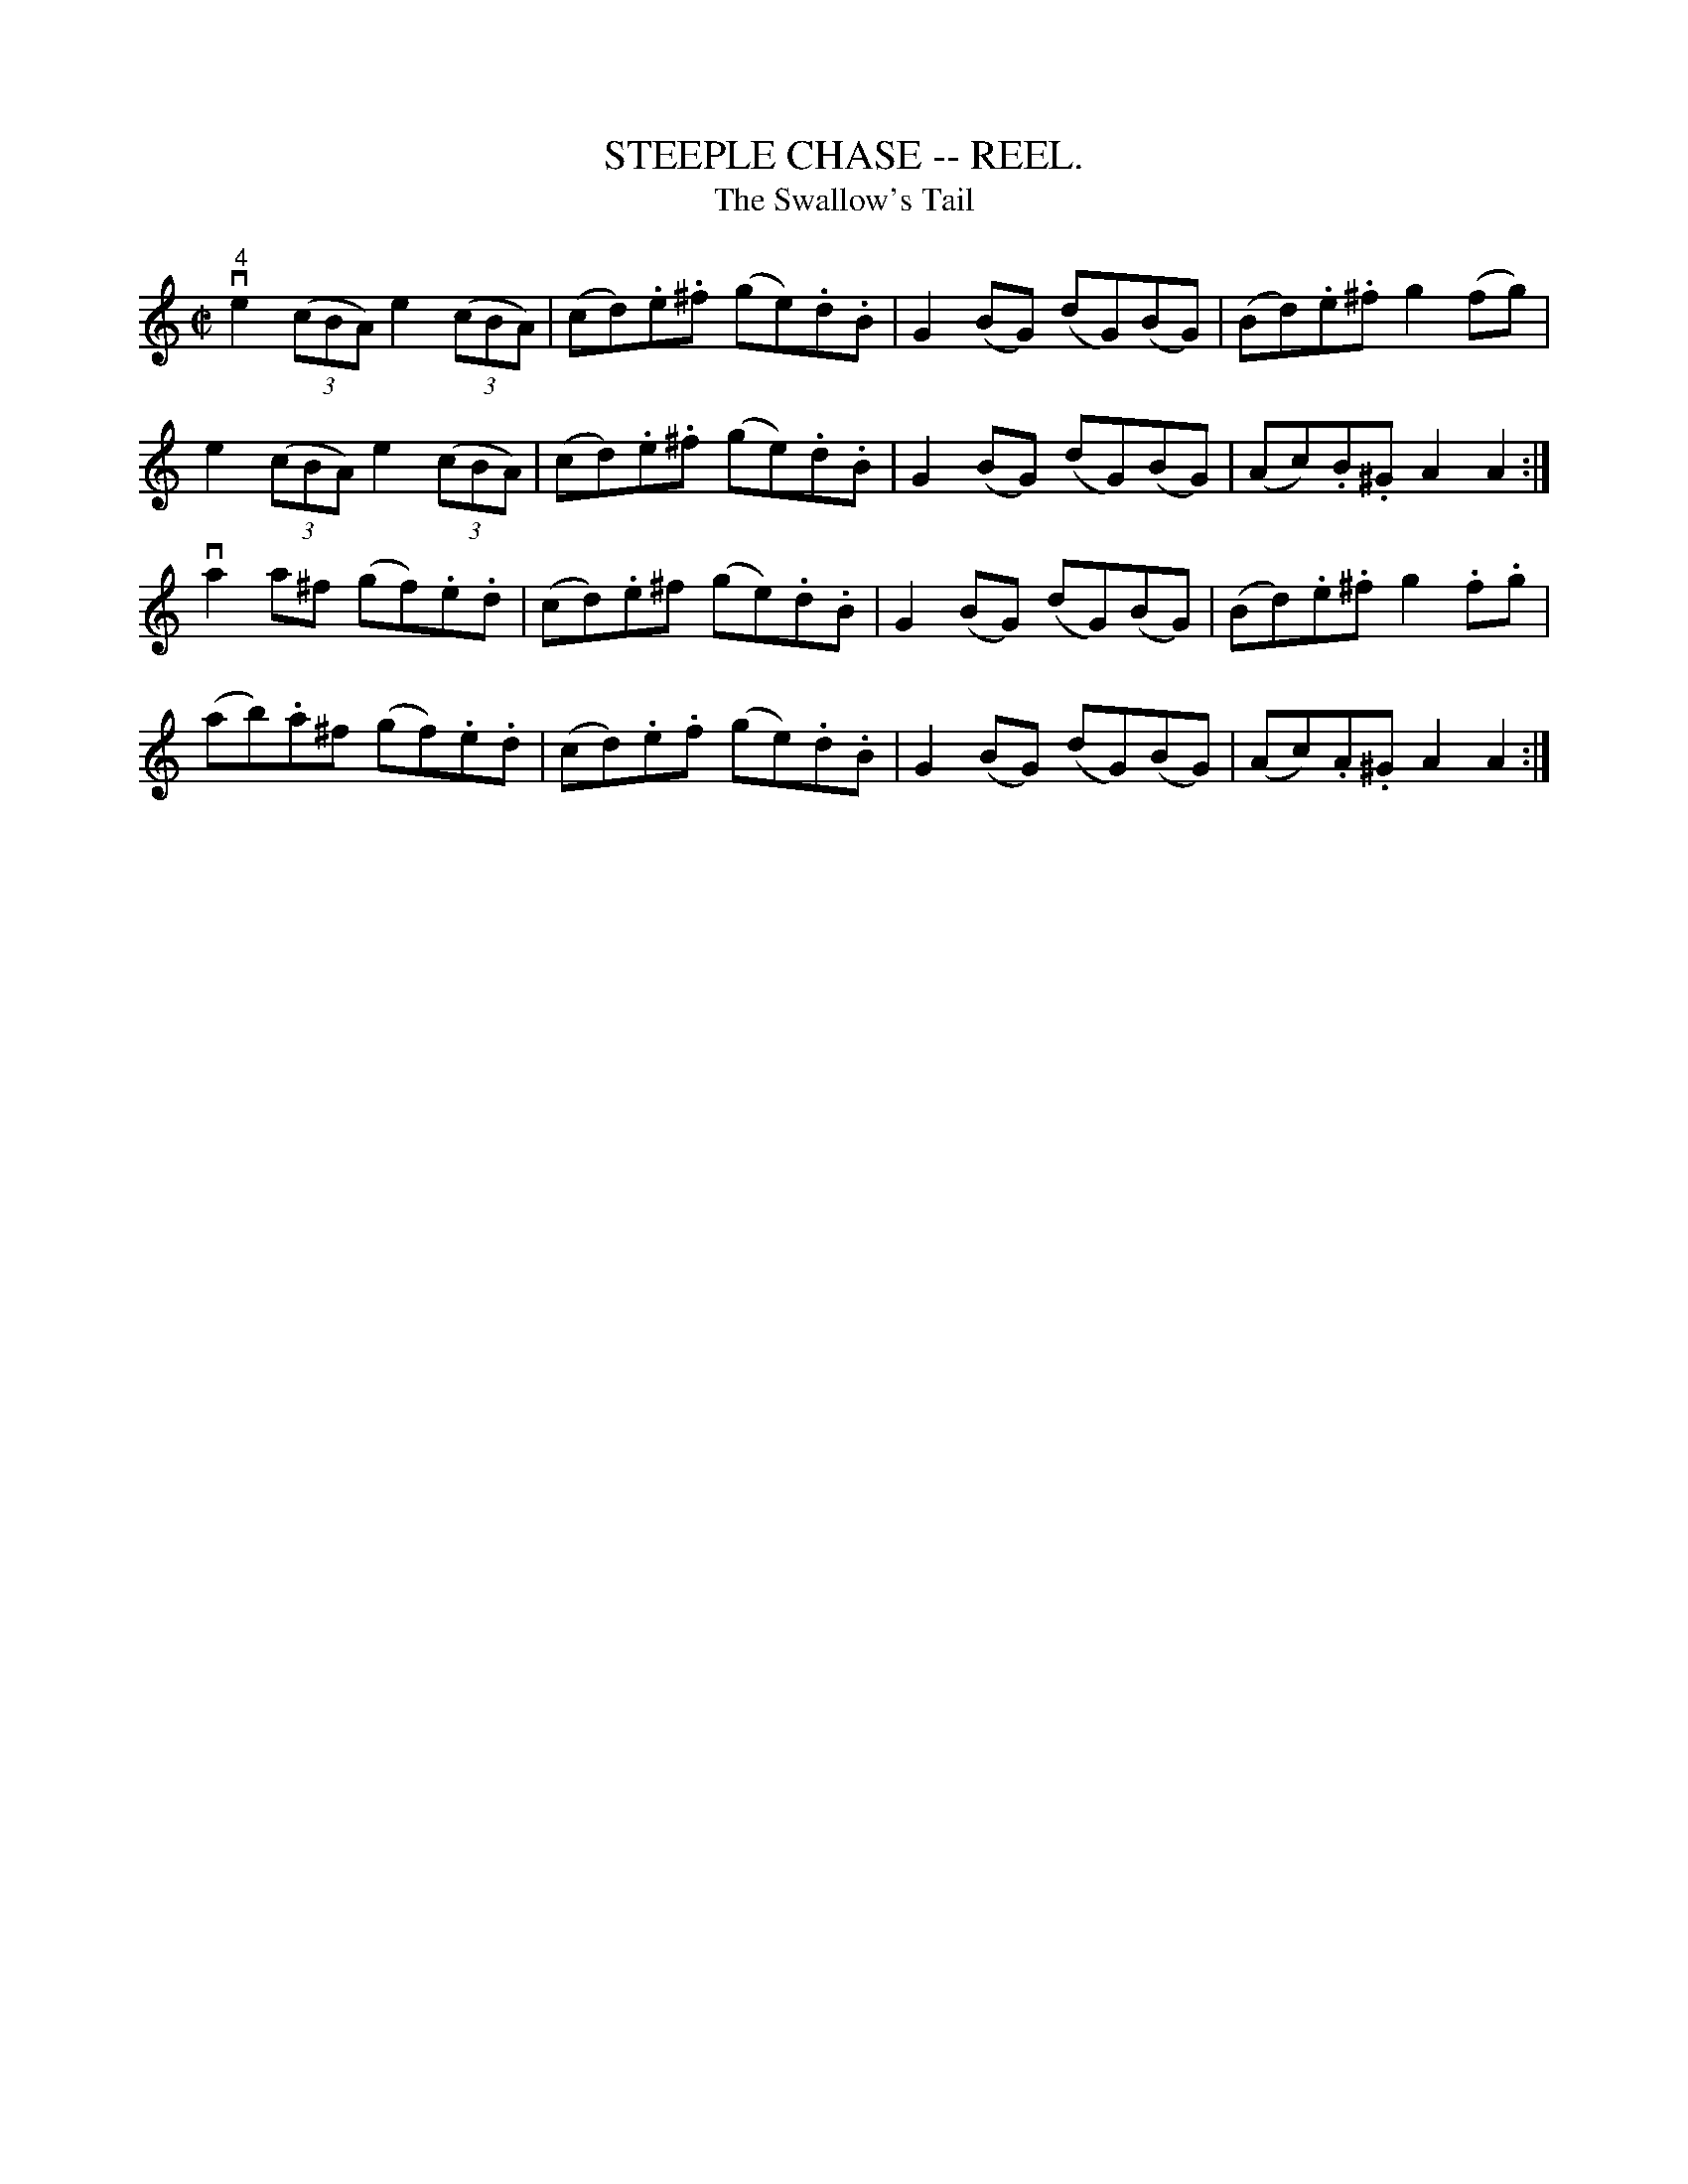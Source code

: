 X: 1
B: Cole's 1000 Fiddle Tunes
T:STEEPLE CHASE -- REEL.
T:Swallow's Tail, The
Z:see also Pigeon on the Gat::e, p 8 #3, Pride of the Ball, p 37 #4
R:reel
B:Coles 43.6
Z:John Walsh <walsh:mat::h.ubc.ca>
M:C|
L:1/8
Z: Contributed 20000514053505 by John Walsh walsh:mat::h.ubc.ca
K:Am
v"4"e2 ((3cBA) e2 ((3cBA)|(cd).e.^f (ge).d.B|G2(BG) (dG)(BG)|(Bd).e.^f g2 (fg)|
e2 ((3cBA) e2 ((3cBA)|(cd).e.^f (ge).d.B|G2(BG) (dG)(BG)|(Ac).B.^G A2A2:|
va2 a^f (gf).e.d|(cd).e^f (ge).d.B|G2(BG) (dG)(BG)|(Bd).e.^f g2.f.g|
(ab).a^f (gf).e.d|(cd).e.f (ge).d.B|G2(BG) (dG)(BG)|(Ac).A.^G A2A2:|

